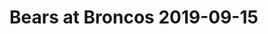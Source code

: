 * Bears at Broncos 2019-09-15

#+BEGIN_EXPORT latex

\subsection*{Defense}

\begin{enumerate}
\item The Bears defense was excellent, as usual.  They stopped the run and got pressure on Joe Flacco.
\item The Broncos were trying to get the ball out fast to prevent the Bears pass rush from getting to them.  They had limited success, especially early.  They did a good job of mixing the run and pass.
\item The Broncos occasionally had success running right at Khalil Mack.  We'll probably see more of that as the season wears on.  Phillip Lindsay had a good game running the ball.
\item The Broncos also had some success throwing underneath and running after the catch, especially Emmanuel Sanders.  On a related note, the Bears could have tackled better.  Roquon Smith especially seemed to hesitate against receivers in the open field.
\item It looked like the Bears rotated in quite a few players this game in an effort to rest their players at the high altitude, as well.  Aaron Lynch and Isaiah Irving got playing time.
\item Despite doing what they could to limit it, the Bears defense really looked worn down in the fourth quarter.
\item Perhaps on a related note, the Bears missed some big tackles down the stretch.
\end{enumerate}
\subsection*{Offense}

  \begin{enumerate}
  \item The Bears came out running and promptly got stuffed.  They stuck with it however and did find some success with both that and the short passing game.  They were able to sustain some long drives in the first half which allowed the Bears defense to rest in the thin Denver air.  The Broncos did not choose to load the box to stop the run.
  \item They were also trying to wear the Broncos defense down.  The didn't, though, as far as I could tell.
  \item Tarik Cohen and David Montgomery did a good job of making yards on their own.  Cohen's quickness makes him tough to bring down.  Montgomery had both patience and vision and he found some cracks and slipped through.
  \item Trubisky really still didn't have a good game.  Like last week, his accuracy was off.  The Broncos coverage was generally pretty good and Bears receivers had a hard time fighting them off for the ball. Chris Harris in particular did a nice job of covering Allen Robinson this game.
  \item Ted Larsen reported as eligible for the pass late in the third quarter?  Really?
  \end{enumerate}

  \subsection*{Miscellaneous}

  \begin{enumerate}
  \item Dick Stockton and Mark Schlereth were you announcers.  I usually like Schlereth because he provide some insight into offensive line play that you often don't get from other analysts.  But today I thought his enthusiasm might have been a little overdone at times.
  \item  Special Teams
    \begin{enumerate}
    \item Eddie Pineiro made two field goals in the first half, one from 52 yards.  He was the Bears offensive output in the first half.
    \item The Broncos did a good job of playing field position and the Bears started from inside their own 20 yard line quite a bit.
  \end{enumerate}
  \item Drops didn't have much to do with the outcome.
  \item Penalties
    \begin{enumerate}
    \item Broncos left tackle Garett Bolles had a tough time in the
      first half.  He had two holding penalties and was called for a
      third that was declined in the first half.  He was called for
      four for the game.  It didn't help that he was blocking Khalil Mack for most of the game.
    \item Charles Leno didn't want Bolles to feel
      lonely apparently because he come out after half time and got
      two quick holding penalties, himself.  
    \item Chris Harris had a big
      holding call near the goal line late in the third quarter.  The
      Bears got the touchdown on a David Montgomery run.  
    \item Eddie
      Goldman had a big penalty in the fourth quarter.  The call
      looked questionable.  The Bears forced a field goal anyway.
    \item Buster Skriene was off side on the conversion for the Broncos when they missed the kick.  That allowed the Broncos to go for two points and the win.  To top it off, they had 12 men in the huddle while driving for a field goal.
  \end{enumerate}

  \item Kyle Fuller had a huge interception in the fourth quarter with the Bears defense worn down and with their backs to the goal line.
  \item This was obviously could have been a tough loss.  The Bears defense wore down in the fourth quarter and it allowed the Broncos to drive the field not once but twice, the second time for the touchdown.  I don't think it would have made a difference but there will be plenty of people questioning whether playing in the preseason would have made gotten the defense in better shape.  I really , really doubt that 40 snaps or so would have made the difference.

    \begin{minipage}{1.0\linewidth}
      The Bears now avoid an 0-2 start and they won't face the uphill battle in the division against the now 2-0 Packers they could have.  But if they are going to compete, the offense has to come a live and score some points.  To do that, Mitch Trubusky has to complete every open pass.  This has to get better.
    \end{minipage}


  \end{enumerate}
#+END_EXPORT
